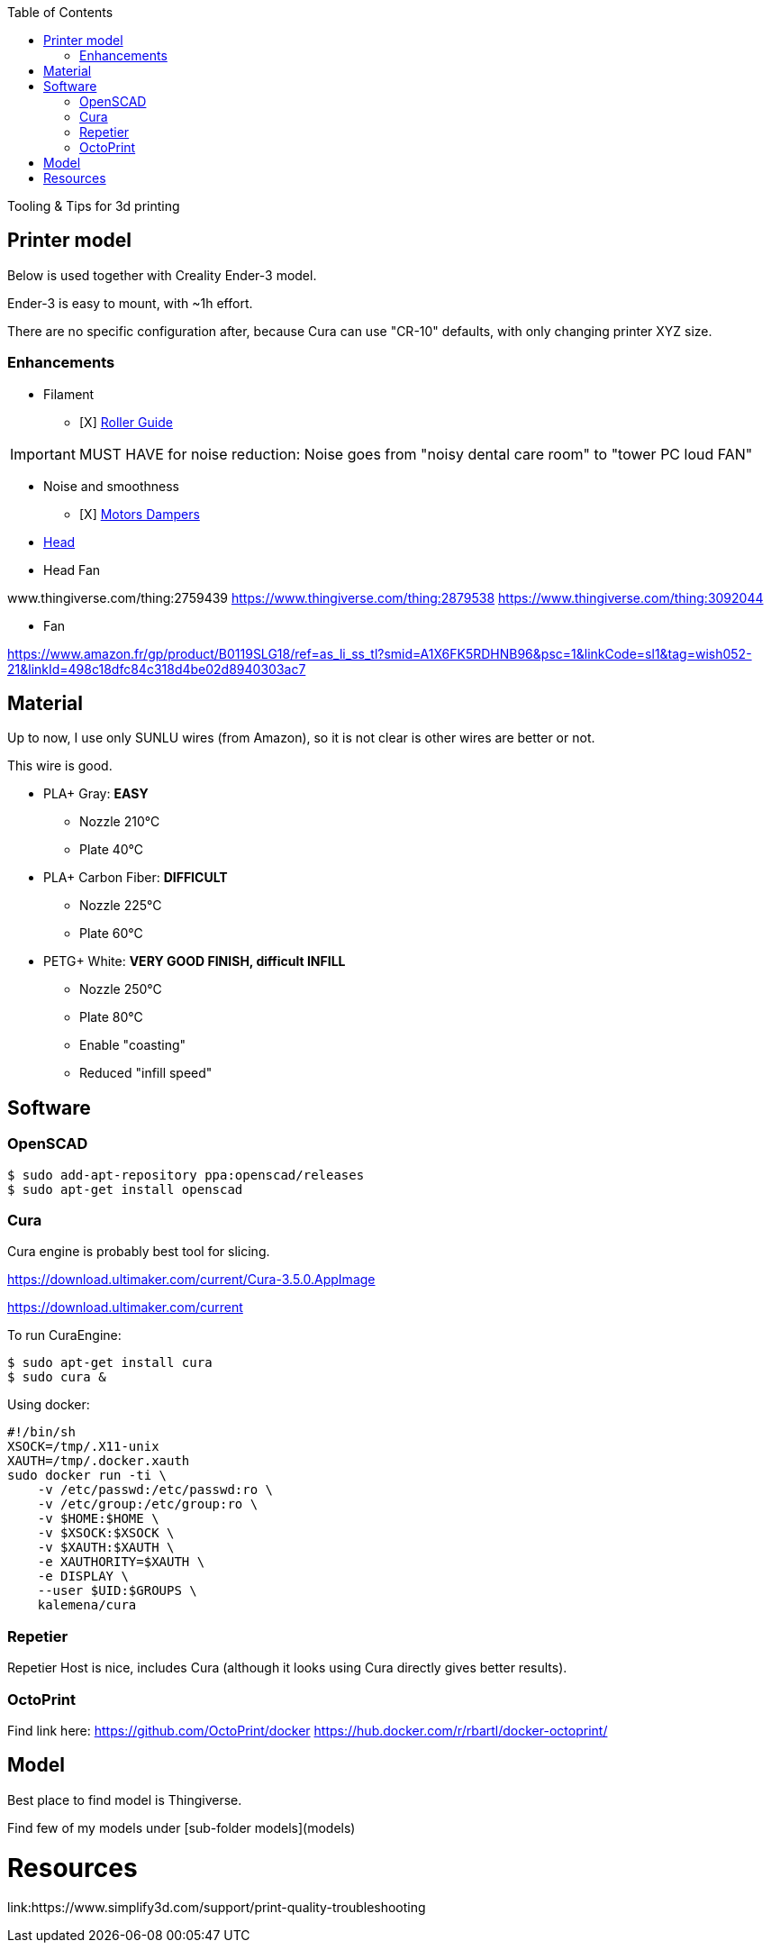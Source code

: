 :toc:

ifdef::env-github[]
image:https://travis-ci.org/kalemena/3dprinting.svg[Travis build status, link=https://travis-ci.org/kalemena/cura]
image:https://images.microbadger.com/badges/version/kalemena/cura.svg[Docker Version, link=https://microbadger.com/images/kalemena/cura]
image:https://images.microbadger.com/badges/image/kalemena/cura.svg[Docker Hub, link=https://hub.docker.com/r/kalemena/cura/tags]
endif::[]

Tooling &amp; Tips for 3d printing

## Printer model

Below is used together with Creality Ender-3 model.

Ender-3 is easy to mount, with ~1h effort.

There are no specific configuration after, because Cura can use "CR-10" defaults, with only changing printer XYZ size.

### Enhancements

* Filament
** [X] link:https://www.thingiverse.com/thing:3052488[Roller Guide]

IMPORTANT: MUST HAVE for noise reduction: Noise goes from "noisy dental care room" to "tower PC loud FAN"

* Noise and smoothness
** [X] link:https://letsprint3d.net/2018/07/07/how-to-install-stepper-motor-dampers-ender-3/[Motors Dampers]

* link:https://www.amazon.fr/dp/B06ZYG3K2Z/ref=psdc_2908498031_t1_B01MV40Z0L?th=1[Head]

* Head Fan

www.thingiverse.com/thing:2759439
https://www.thingiverse.com/thing:2879538
https://www.thingiverse.com/thing:3092044

* Fan

https://www.amazon.fr/gp/product/B0119SLG18/ref=as_li_ss_tl?smid=A1X6FK5RDHNB96&psc=1&linkCode=sl1&tag=wish052-21&linkId=498c18dfc84c318d4be02d8940303ac7


## Material

Up to now, I use only SUNLU wires (from Amazon), so it is not clear is other wires are better or not.

This wire is good.

* PLA+ Gray: *EASY*
** Nozzle 210°C
** Plate 40°C

* PLA+ Carbon Fiber: *DIFFICULT*
** Nozzle 225°C
** Plate 60°C

* PETG+ White: *VERY GOOD FINISH, difficult INFILL*
** Nozzle 250°C 
** Plate 80°C
** Enable "coasting"
** Reduced "infill speed"

## Software

### OpenSCAD

```bash
$ sudo add-apt-repository ppa:openscad/releases
$ sudo apt-get install openscad
```

### Cura

Cura engine is probably best tool for slicing.

https://download.ultimaker.com/current/Cura-3.5.0.AppImage

https://download.ultimaker.com/current

To run CuraEngine:

```bash
$ sudo apt-get install cura
$ sudo cura &
```

Using docker:

```bash
#!/bin/sh
XSOCK=/tmp/.X11-unix
XAUTH=/tmp/.docker.xauth
sudo docker run -ti \
    -v /etc/passwd:/etc/passwd:ro \
    -v /etc/group:/etc/group:ro \
    -v $HOME:$HOME \
    -v $XSOCK:$XSOCK \
    -v $XAUTH:$XAUTH \
    -e XAUTHORITY=$XAUTH \
    -e DISPLAY \
    --user $UID:$GROUPS \
    kalemena/cura
```

### Repetier

Repetier Host is nice, includes Cura (although it looks using Cura directly gives better results).

### OctoPrint

Find link here:
https://github.com/OctoPrint/docker
https://hub.docker.com/r/rbartl/docker-octoprint/

## Model

Best place to find model is Thingiverse.

Find few of my models under [sub-folder models](models)


# Resources

link:https://www.simplify3d.com/support/print-quality-troubleshooting